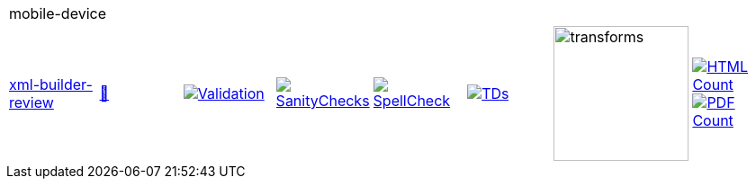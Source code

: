 [cols="1,1,1,1,1,1,1,1"]
|===
8+|mobile-device 
| https://github.com/commoncriteria/mobile-device/tree/xml-builder-review[xml-builder-review] 
a| https://commoncriteria.github.io/mobile-device/xml-builder-review/mobile-device-release.html[📄]
a|[link=https://github.com/commoncriteria/mobile-device/blob/gh-pages/xml-builder-review/ValidationReport.txt]
image::https://raw.githubusercontent.com/commoncriteria/mobile-device/gh-pages/xml-builder-review/validation.svg[Validation]
a|[link=https://github.com/commoncriteria/mobile-device/blob/gh-pages/xml-builder-review/SanityChecksOutput.md]
image::https://raw.githubusercontent.com/commoncriteria/mobile-device/gh-pages/xml-builder-review/warnings.svg[SanityChecks]
a|[link=https://github.com/commoncriteria/mobile-device/blob/gh-pages/xml-builder-review/SpellCheckReport.txt]
image::https://raw.githubusercontent.com/commoncriteria/mobile-device/gh-pages/xml-builder-review/spell-badge.svg[SpellCheck]
a|[link=https://github.com/commoncriteria/mobile-device/blob/gh-pages/xml-builder-review/TDValidationReport.txt]
image::https://raw.githubusercontent.com/commoncriteria/mobile-device/gh-pages/xml-builder-review/tds.svg[TDs]
a|image::https://raw.githubusercontent.com/commoncriteria/mobile-device/gh-pages/xml-builder-review/transforms.svg[transforms,150]
a| [link=https://github.com/commoncriteria/mobile-device/blob/gh-pages/xml-builder-review/HTMLs.adoc]
image::https://raw.githubusercontent.com/commoncriteria/mobile-device/gh-pages/xml-builder-review/html_count.svg[HTML Count]
[link=https://github.com/commoncriteria/mobile-device/blob/gh-pages/xml-builder-review/PDFs.adoc]
image::https://raw.githubusercontent.com/commoncriteria/mobile-device/gh-pages/xml-builder-review/pdf_count.svg[PDF Count]
|===
